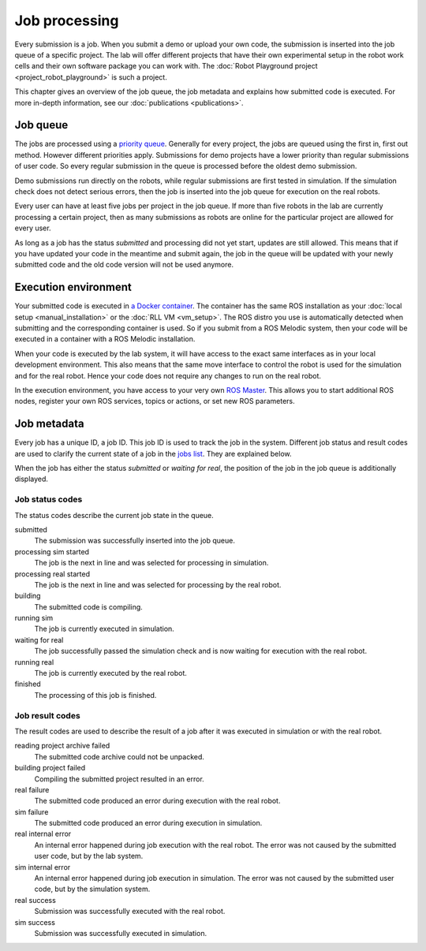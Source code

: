 Job processing
==============

Every submission is a job. When you submit a demo or upload your own code,
the submission is inserted into the job queue of a specific project.
The lab will offer different projects that have their own experimental setup
in the robot work cells and their own software package you can work with.
The :doc:`Robot Playground project <project_robot_playground>` is such a project.

This chapter gives an overview of the job queue, the job metadata and explains
how submitted code is executed. For more in-depth information,
see our :doc:`publications <publications>`.

Job queue
---------

The jobs are processed using a `priority queue <https://en.wikipedia.org/wiki/Priority_queue>`_.
Generally for every project, the jobs are queued using the first in, first out method.
However different priorities apply. Submissions for demo projects have a lower
priority than regular submissions of user code. So every regular submission in the queue is
processed before the oldest demo submission.

Demo submissions run directly on the robots, while regular submissions are first tested in
simulation. If the simulation check does not detect serious errors, then the job is inserted
into the job queue for execution on the real robots.

Every user can have at least five jobs per project in the job queue. If more than five robots in the lab
are currently processing a certain project, then as many submissions as robots are online
for the particular project are allowed for every user.

As long as a job has the status `submitted` and processing did not yet start,
updates are still allowed. This means that if you have updated your code in the meantime
and submit again, the job in the queue will be updated with your newly submitted code and the
old code version will not be used anymore.

Execution environment
---------------------

Your submitted code is executed in `a Docker container <https://www.docker.com/resources/what-container>`_.
The container has the same ROS installation as your :doc:`local setup <manual_installation>`
or the :doc:`RLL VM <vm_setup>`.
The ROS distro you use is automatically detected when submitting and the corresponding container is used.
So if you submit from a ROS Melodic system,
then your code will be executed in a container with a ROS Melodic installation.

When your code is executed by the lab system, it will have access to the exact same interfaces
as in your local development environment. This also means that the same move interface to control
the robot is used for the simulation and for the real robot. Hence your code does not require
any changes to run on the real robot.

In the execution environment, you have access to your very own
`ROS Master <http://wiki.ros.org/ROS/Concepts#ROS_Computation_Graph_Level>`_.
This allows you to start additional ROS nodes, register your own ROS services, topics or actions,
or set new ROS parameters.

Job metadata
------------

Every job has a unique ID, a job ID. This job ID is used to track the job in the system.
Different job status and result codes are used to clarify the current state of a job
in the `jobs list <https://rll.ipr.iar.kit.edu/jobs>`_. They are explained below.

When the job has either the status `submitted` or `waiting for real`,
the position of the job in the job queue is additionally displayed.

Job status codes
^^^^^^^^^^^^^^^^

The status codes describe the current job state in the queue.

submitted
  The submission was successfully inserted into the job queue.

processing sim started
  The job is the next in line and was selected for processing in simulation.

processing real started
  The job is the next in line and was selected for processing by the real robot.

building
  The submitted code is compiling.

running sim
  The job is currently executed in simulation.

waiting for real
  The job successfully passed the simulation check and is now waiting for execution with the real robot.

running real
  The job is currently executed by the real robot.

finished
  The processing of this job is finished.

Job result codes
^^^^^^^^^^^^^^^^

The result codes are used to describe the result of a job after it was executed in simulation or with the real robot.

reading project archive failed
  The submitted code archive could not be unpacked.

building project failed
  Compiling the submitted project resulted in an error.

real failure
  The submitted code produced an error during execution with the real robot.

sim failure
  The submitted code produced an error during execution in simulation.

real internal error
  An internal error happened during job execution with the real robot.
  The error was not caused by the submitted user code, but by the lab system.

sim internal error
  An internal error happened during job execution in simulation.
  The error was not caused by the submitted user code, but by the simulation system.

real success
  Submission was successfully executed with the real robot.

sim success
  Submission was successfully executed in simulation.
